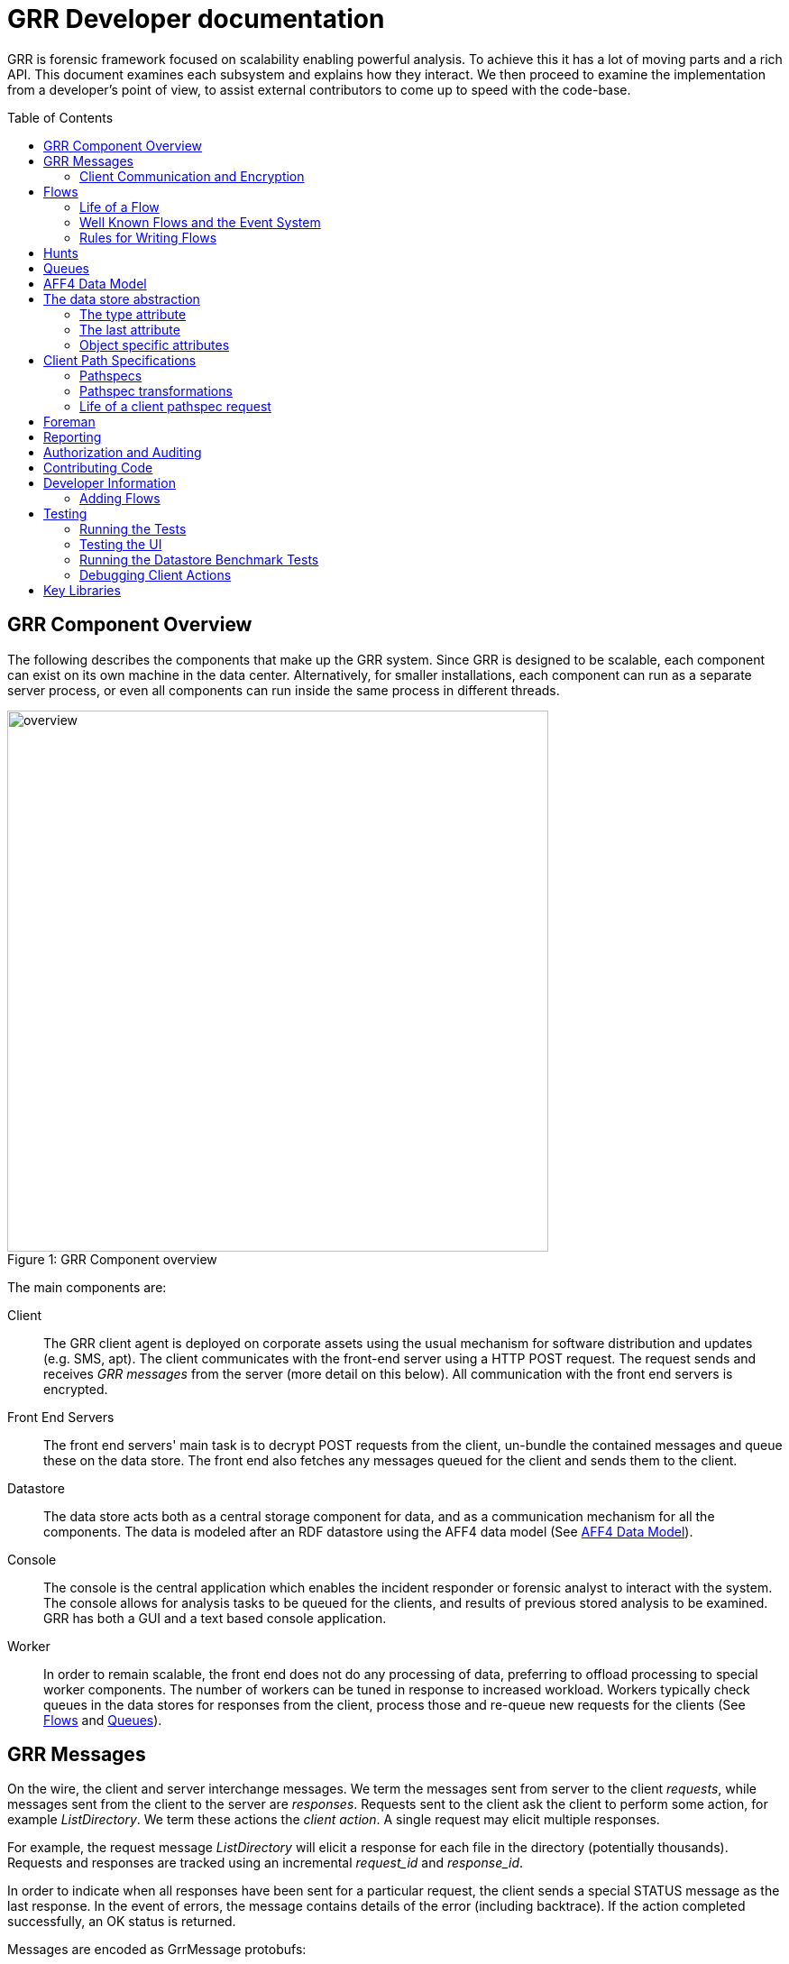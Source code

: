 GRR Developer documentation
===========================
:toc:
:toc-placement: preamble
:icons:

GRR is forensic framework focused on scalability enabling powerful analysis. To
achieve this it has a lot of moving parts and a rich API. This document examines
each subsystem and explains how they interact. We then proceed to examine the
implementation from a developer's point of view, to assist external contributors
to come up to speed with the code-base.


GRR Component Overview
----------------------

The following describes the components that make up the GRR system. Since GRR is
designed to be scalable, each component can exist on its own machine in the data
center. Alternatively, for smaller installations, each component can run as a
separate server process, or even all components can run inside the same process
in different threads.

.GRR Component overview
[caption="Figure 1: "]
image::images/overview.png[width=600,align="center"]


The main components are:

Client::
The GRR client agent is deployed on corporate assets using the usual mechanism
for software distribution and updates (e.g. SMS, apt). The client communicates
with the front-end server using a HTTP POST request. The request sends and
receives 'GRR messages' from the server (more detail on this below). All
communication with the front end servers is encrypted.

Front End Servers::
The front end servers' main task is to decrypt POST requests from the client,
un-bundle the contained messages and queue these on the data store. The front
end also fetches any messages queued for the client and sends them to the
client.

Datastore::
The data store acts both as a central storage component for data, and as a
communication mechanism for all the components. The data is modeled after an RDF
datastore using the AFF4 data model (See <<aff4-data-model,AFF4 Data Model>>).

Console::
The console is the central application which enables the incident responder or
forensic analyst to interact with the system. The console allows for analysis
tasks to be queued for the clients, and results of previous stored analysis to
be examined. GRR has both a GUI and a text based console application.

Worker::
In order to remain scalable, the front end does not do any processing of data,
preferring to offload processing to special worker components. The number of
workers can be tuned in response to increased workload. Workers typically check
queues in the data stores for responses from the client, process those and
re-queue new requests for the clients (See <<flows>> and <<queues>>).


GRR Messages
------------

On the wire, the client and server interchange messages. We term the messages
sent from server to the client 'requests', while messages sent from the client
to the server are 'responses'. Requests sent to the client ask the client to
perform some action, for example 'ListDirectory'. We term these actions the
'client action'. A single request may elicit multiple responses.

For example, the request message 'ListDirectory' will elicit a response for each
file in the directory (potentially thousands). Requests and responses are
tracked using an incremental 'request_id' and 'response_id'.

In order to indicate when all responses have been sent for a particular request,
the client sends a special STATUS message as the last response. In the event of
errors, the message contains details of the error (including backtrace). If the
action completed successfully, an OK status is returned.

Messages are encoded as GrrMessage protobufs:

.Important GRR Message protobuf fields.
|=============================================================================
|session_id     |A unique integer for all packets generated by this flow.
|name           |The name of the Action to be called on the client (See below).
|args           |A serialized protobuf which will be interpreted by the Action.
|request_id     |An incrementing number of this request (see below)
|response_id    |An incrementing number of the response (see below)
|=============================================================================

.Typical Message Request/Response Sequence.
[caption="Figure 2: "]
image::images/messages.png[width=600,align="center"]


Figure 2 illustrates a typical sequence of messages. Request 1 was sent from the
server to the client, and elicited 3 responses, in addition to a status message.

When the server sends the client messages, the messages are tagged in the data
store with a lease time. If the client does not reply for these requests within
the lease time, the requests become available for lease again. This is designed
for the case of the client rebooting or losing connectivity part way through
running the action. In this case, the request is re-transmitted and the action
is run again.


Client Communication and Encryption
~~~~~~~~~~~~~~~~~~~~~~~~~~~~~~~~~~~
TBD


[[flows]]
Flows
-----

Typically when we want to run an analysis on the client, we need to go through a
process where a number of requests are issued, their responses are examined, and
new requests are issued. This round trip to the client may happen many times.

It is inefficient to dedicate server resources to wait for the client to
complete any particular request. The client may lose connectivity or disappear
at any time and leave server resources (such as memory) in use for a prolonged
period.

GRR solves this problem by using a suspendable execution model. We term this
construct a 'Flow'. The flow is a state machine which receives responses to
requests into well defined 'state methods'. The flow object can be pickled
(serialized) between state executions to disk. This allows the server to suspend
the current execution flow with the client indefinitely with no server resources
committed.

.An example flow to fetch a file from the client.
[caption="Figure 4: "]
image::images/flow.png[width=600,align="center"]

Figure 4 illustrates a typical flow:

1. We begin in the 'Start' state, where we issue a request to the client to
calculate the hash of a file. The responses to the request (when they arrive
back from the client) will be fed into the 'CheckHash' state. Once the requests
are sent, the flow can be serialized indefinitely.

2. When the hash response arrives from the client, if we do not have the hash
in the database (i.e. we do not have a copy of this file), the flow will issue a
'ReadBuffer' request for the first buffer of the file.

3. When the response is returned, the buffer is written to disk and the next
buffer is requested.

4. Once the entire length of the file is retrieved, we can verify the buffer
hash and complete the flow.

[NOTE]
=============================================================================
The above flow is rather inefficient since it requires a round trip for each
buffer fetched. In practice, the 'GetFile' flow will queue up a full window of
'ReadBuffer' requests in order to make better use of client bandwidth.

When designing real flows, it is always necessary to minimize round trips.
=============================================================================


Since multiple flows can run simultaneously on the same client, it is necessary
to be able to distinguish between flows. Flows have a 'session_id' which is a
randomly generated ID to designate all requests and responses belonging to this
flow. The client simply copies the session id from requests to any responses it
generates, to ensure they will arrive at the respective flow. For example, a
session id may be `W:1213243AE'.


Life of a Flow
~~~~~~~~~~~~~~

This section will attempt to explain the lifecycle of a typical flow that talks
to a client. It will discuss the various queues involved in scheduling actions.
Understanding this process is critical to understanding how to debug the GRR
system.





Well Known Flows and the Event System
~~~~~~~~~~~~~~~~~~~~~~~~~~~~~~~~~~~~~

The GRR client receives requests with a flow session id, which it copies to the
response. This session id is used to route the response to the correct
flow. This means that typically, the client is unable to just send a message
into any running flow, since it would require guessing the session id for the
flow. This is a good thing since it protects flows from malicious clients.

However, there is a need sometimes for the client to send unsolicited messages
to the server (for example during enrollment). In order for the responses to be
routed they must have a correct session id.

The solution is to have a second class of flows on the server called 'Well Known
Flows'. These flows have a well known session id so messages can be routed to
them without the flow needing to send requests for them first. Since any client
or server can send messages to a well known flow, it is impossible for these to
maintain state (since its the same instance of the flow used to process many
clients' messages. Therefore well known flows are stateless.

A well known flow typically is used simply to launch another flow or to process
an event. For example:

[source,python]
------------------------------------------------------------------------
class Enroler(flow.WellKnownFlow):                                      # <1>
  """Manage enrollment requests."""
  well_known_session_id = "CA:Enrol"                                    # <2>

  def ProcessMessage(self, message):
    """Begins an enrollment flow for this client."""
    cert = jobs_pb2.Certificate()                                       # <3>
    cert.ParseFromString(message.args)

    client_id = message.source

    # Create a new client object for this client.
    client = aff4.FACTORY.Create(client_id, "VFSGRRClient", mode="rw",  # <4>
                                 token=self.token)

    # Only enroll this client if it has no certificate yet.
    if not client.Get(client.Schema.CERT):
      # Start the enrollment flow for this client.
      flow.FACTORY.StartFlow(client_id=client_id, flow_name="CAEnroler",# <5>
                             csr=cert, queue_name="CA",
                             _client=client, token=self.token)
------------------------------------------------------------------------

<1> A new well known flow is created by extending the WellKnownFlow baseclass.

<2> The well known session id of this flow is "CA:Enrol". Messages to this queue
will be routed to this flow.

<3> We expect to receive a Certificate protobuf for this flow - this is
essentially a CSR for the requesting client.

<4> We open the AFF4 object for this client.

<5> If this client has no certificate already, we launch the real CAEnroler flow
to talk with this client. Note that the CAEnroler flow is a regular flow with a
random session_id - that ensure no other clients can interfere with this
enrollment request.

On top of the the well known flow system GRR implements an event dispatching
system. This allows any component to declare an event it is interested in, and
have any other component broadcast the event.

For example, when a new client enrolls we wish to run the Interrogate flow
automatically for it (so we can query it for hostname, usernames etc.):

[source,python]
------------------------------------------------------------------------
class EnrolmentInterrogateEvent(flow.EventListener):                  # <1>
  """An event handler which will schedule interrogation on client enrollment."""
  EVENTS = ["ClientEnrollment"]                                       # <2>
  well_known_session_id = "W:Interrogate"

  @flow.EventHandler(source_restriction=lambda x: x=="CA")
  def ProcessMessage(self, message=None, event=None):
    flow.FACTORY.StartFlow(event.cn, "Interrogate", token=self.token) # <3>
------------------------------------------------------------------------

<1> An event listener is a class which extends flow.EventListener.

<2> It will listen to any of these events. Note we also need to have a unique
well_known_session_id since an Event Listener is just a specialized Well Known
Flow.

<3> When an event called "ClientEnrollment" is broadcast, this EventListener
will receive the message and automatically run the Interrogate flow against this
client.

The event can now be broadcast from any other flow:

[source,python]
------------------------------------------------------------------------
class CAEnroler(flow.GRRFlow):
  """Enrol new clients."""
  .....

  @flow.StateHandler(next_state="End")
  def Start(self):
    .....
    # Publish the client enrollment message.
    self.Publish("ClientEnrollment", certificate_attribute.AsProto())
------------------------------------------------------------------------


Rules for Writing Flows
~~~~~~~~~~~~~~~~~~~~~~~

This section contains several guidelines on writing a flow. A flow acts as a
state machine, and a has a number of rules that should be followed to ensure it
behaves in the GRR framework. By following the guidelines you should avoid
common pitfalls.

. Arguments
 * Arguments to flows are defined as semantic protobufs in flows.proto.
 * Setting type will enforce type checking using the corresponding RDFValue.
 E.g. type RegularExpression will ensure the argument value can be compiled as
 a regex.
 * Setting the label ADVANCED will hide the argument from the user in an
 expandable box in Admin UI. Setting the label HIDDEN will hide it entirely from
 the Admin UI.
 * The flow class attribute `args_type` specifies which proto to use for the
 arguments to the flow.

. Flow Help and Visibility
 * Setting the flow class attribute `category` will define where in flow
 hierarchy in the Admin UI the flow will appear. Setting it to None will stop it
 from being visible in the UI.
 * Setting the flow class attribute `behaviours` will affect who sees the flow.
 By default flows are only visible if they user has selected to see Advanced
 flows. Set `behaviours = flow.GRRFlow.behaviours + "BASIC"` to make it visible
 in basic view.
 * Documentation for the flow will be generated from the flow docstring, and by
 analyzing the flow arguments.

. Initialization
 * Don't define an __init__ function, just the Start() function.
 * The Start() function is where you start your work, no heavy lifting should
 happen here. Start() should finish in less than a second as it will be run from
 the UI when you schedule a flow (not from the worker).
 * You should just register any variables and potentially do some fast checks to
 return immediately if something is wrong with the supplied arguments.
 * If you need to do heavy work without calling other flows, e.g. a server only
 flow, you can do a CallState() to delay your work to happen on a worker.
 Note this doesn't provide parallelism, multiple calls to CallState will be run
 in order by a worker.

. State Handling
 * Each state in a flow (indicated by @StateHandler decorator) may (but isn't
 guaranteed to) happen on a completely different machine.
 * Every state requires a decorator to define it as a state.
 * You get to another state by calling CallClient (a client action), CallFlow
 (another flow) or CallState (the same flow) and specifying NextState
 * For every CallXXXXXX call, the function specified in NextState will be called
 exactly once.
 * Instance variables (self.xxx) will not be available across invocations. To
 store variables across states you need to register them via
 self.state.Register, and access them via self.state. Anything that can be
 pickled is supported.
 * If you are writing to the database, you may want to .Flush() or .Close() at
 then end of each state to reduce the size of any stored state. You normally do
 this by overriding self.Load() and self.Save() functions to do this for you,
 as they are invoked whenever a flow is serialized/deserialized from the
 database.

. Errors
 * If your flow fails, you should raise FlowError(error message), but you can
 feel free to raise something else like an IOError if you feel it makes more
 sense.
 * Non-fatal errors should be logged with self.Log()

. Notifications
 * If you don't call self.Notify() and don't override the End() method, the user
 will just get a generic "Flow completed" notification.
 * You normally want to override the End() method and do your notification in
 there if you want to say something custom.
 * If the flow is a child flow, i.e. created from another flow by CallFlow(),
 the notifications will be suppressed. Only the parent flow will notify.

. Chaining Flows
 * You nearly always want to write your flow in a way that can be chained or
 used in a hunt. Others may want to use your flow as part of theirs and don't
 want to reinvent the wheel.
 * You make this work by by calling SendReply() with a RDFValue. You can call it
 multiple times but you should call it with the same protobuf type each time.
 * The most common things to send with SendReply are a RDFURN or a StatEntry.

. Handling Responses
 * Each flow state gets called with a responses object as the argument, the
 object is a little magical as it has attributes and is also an iterable.
 * If responses.success is True, then no error was raised.
 * Iterating over the response object will give you protobuf object each time.
 For a ClientAction the type is specified by out_rdfvalue, otherwise you can
 specify using first param of the @StateHandler to force a type.
 * The number of responses you get directly correlates to the number of times
 the ClientAction or Flow called SendReply().

. Testing
 * Add any tests created to grr/lib/flows/tests.py
 * Flows commonly use client actions. The test framework offers a client-mock to
 automate flow testing defined grr/lib/test_lib.py
 * To test some flows you'll need client-side data, for this you can use a
 client fixture, a fixture contains the client-side implementation of the
 testing code for the client actions.
 * The default fixture for file system related testing is
 ClientVFSHandlerFixture. See grr/test_data/client_fixture.py. It contains the
 AFF4 data of a client defined in Python.

. Deployment
 * If the flow is to be sent to the main codebase, put it in
 grr/lib/flows/general and add it to grr/lib/flows/general/__init__.py
 * Otherwise you can add them to grr/lib/local/ and the __init__.py there to
 keep your local code separate from the main codebase.


[[hunts]]
Hunts
-----

In order to be able to search for malicious code and abnormal behavior
amongst the entire fleet of clients, GRR has implemented the concept
of hunts. Hunts are essentially flows that run on multiple clients at
the same time.

Hunts can be run from the UI as per the user manual. The following describes
manually starting a hunt from the console.

Import the hunts file and create the args for your new hunt (This example uses the 
GenericHunt with a FileFinder flow, replace with a hunt of your choice):

[source,python]
------------------------------------------------------------------------
from grr.lib.hunts import implementation

reg_path = r"HKEY_LOCAL_MACHINE\SOFTWARE\Microsoft\Windows NT\CurrentVersion\Windows\AppInit_DLLs"
hunt_flow = rdfvalue.FlowRunnerArgs(flow_name="FileFinder")
hunt_flow_args = rdfvalue.FileFinderArgs(paths=[reg_path],
    pathtype=rdfvalue.PathSpec.PathType.REGISTRY)
token = access_control.ACLToken()

------------------------------------------------------------------------

This specifies the flow we will call, and the arguments we will call it with. 

Next you have to create rules to indicate which clients the hunt will
be run on. Rules either compare fields stored in the client description to integer
values or match regular expressions against them:

[source,python]
------------------------------------------------------------------------
int_rule = rdfvalue.ForemanAttributeInteger(
   attribute_name="Release", operator="EQUAL", value=7)
regex_rule = implementation.GRRHunt.MATCH_WINDOWS
------------------------------------------------------------------------

The two rules above will match clients that run Windows and have an
OS_RELEASE of 7.

Next we create the actual Hunt.

[source,python]
------------------------------------------------------------------------
hunt = hunts.GRRHunt.StartHunt(hunt_name="GenericHunt",
  flow_runner_args=hunt_flow, flow_args=hunt_flow_args,
  regex_rules=[regex_rule], integer_rules=[int_rule],
  token=token, client_limit=100)

------------------------------------------------------------------------

Some possible parameters:

- client_limit to limit the number of clients this hunt will be
  scheduled on for experiments.
- expiry_time gives the time this hunt will be active (in seconds).


If you are unsure about your rules, you can call

[source,python]
------------------------------------------------------------------------
hunt.TestRules()
------------------------------------------------------------------------

This will show you how many clients in the db match your rules and
give you some matching sample clients. Note that this will open all
the clients and will therefore take a while if you have a lot of
clients in the database.

Once you are happy with your rules, we Run the hunt by uploading our rules
to the Foreman so they start being processed. 

[source,python]
------------------------------------------------------------------------
hunt.Run()
------------------------------------------------------------------------

At this point, matching clients will pick up and run the hunt and you
can see the progress in the UI.

If you want to stop a running hunt and remove the foreman rules again, use:

[source,python]
------------------------------------------------------------------------
hunt.Stop()
------------------------------------------------------------------------

To add clients to a hunt manually (without the Foreman) use:

[source,python]
------------------------------------------------------------------------
hunt.StartClients(hunt.urn, ['C.1234567891122334'], token=hunt.token)
------------------------------------------------------------------------


[[queues]]
Queues
-------

GRR Supports multiple processing queues on the server. This allows specialized
workers to be used for specific tasks, independently routing all messages to
these workers.

.Processing queues in the GRR architecture.
[caption="Figure 3: "]
image::images/queues.png[width=400,align="center"]

For example, figure 3 illustrates three distinct types of workers. The general
purpose workers retrieve messages from the general queue named "W". A
specialized worker responsible for CA enrollments communicates to the client on
the queue "CA", while an interactive worker has its own queue for the client.

It is also possible to run special purpose workers for example for debugging or
special flow processing (i.e. workers with custom flows which are not found in
the standard workers). These workers can be started with the command line
parameter '--worker_queue_name' to specify a custom name. The special worker
will then attach to the regular messaging system and be able to issue flows to
the client without interference from other workers.

Additionally each client has a queue for messages intended to it (i.e. 'client
requests'). This queue can be examined using the 'Debug Client Requests' option
in the GUI:

.Inspecting outstanding client requests.
image::images/client_requests.jpg[]

The figure shows three client requests outstanding for this client. The client
is currently offline and so has requests queued for it when it returns. We can
see two regular requests directed to the queue "W" - a ListProcesses request and
a NetStat request. There is also a special request directed at the queue DEBUG
for ExecuteBinaryRequest.


[[aff4-data-model]]
AFF4 Data Model
---------------

AFF4 was first published in 2008 as an extensible, modern forensic storage
format. The AFF4 data model allows the representation of arbitrary objects and
the association of these with semantic meaning. The AFF4 data model is at the
heart of GRR and is essential for understanding how GRR store, analyzes and
represents forensic artifacts.

AFF4 is an object oriented model. This means that all entities are just
different types of 'AFF4 objects'. An AFF4 object is simply an entity,
addressable by a globally unique name, which has attributes attached to it as
well as behaviors.

Each AFF4 object has a unique urn by which it can be addressed. AFF4 objects
also have optional attributes which are defined in the object's Schema. For
example consider the following definition of an AFF4 object representing a GRR
Client:

[source,python]
------------------------------------------------------------------------
class VFSGRRClient(aff4.AFF4Object):                                   # <1>
  """A Remote client."""

  class SchemaCls(aff4.AFF4Object.SchemaCls):                          # <2>
    """The schema for the client."""
    CERT = aff4.Attribute("metadata:cert", RDFX509Cert,                # <3>
                          "The PEM encoded cert of the client.")

    # Information about the host.
    HOSTNAME = aff4.Attribute("metadata:hostname", aff4.RDFString,     # <4>
                              "Hostname of the host.", "Host",
                              index=client_index)
------------------------------------------------------------------------

<1> An AFF4 object is simply a class which extends the AFF4Object base class.

<2> Each AFF4 object contains a Schema - in this case the Schema extends the
base AFF4Object schema - this means this object can contains the attributes on
the base class in addition to these attributes. Attributes do not need to be
set.

<3> Attributes have both a name ("metadata:cert") as well as a type
("RDFX509Cert"). In this example, the VFSGRRClient object will contain a CERT
attribute which will be an instance of the type RDFX509Cert.

<4> An attribute can also be marked as ready for indexing. This means that
whenever this attribute is updated, the corresponding index is also updated.

.View of an AFF4 VFSGRRClient with some of its attributes.
image::images/aff4_attributes.jpg[]

The figure above illustrates an AFF4 Object of type VFSGRRClient. It has a URN
of "aff4:/C.880661da867cfebd". The figure also lists all the attributes attached
to this object. Notice how some attributes are listed under the heading
'AFF4Object' (since they are defined at that level) and some are listed under
'VFSGRRClient' since they are defined under the VFSGRRClient schema.

The figure also gives an 'Age' for each attribute. This is the time when the
attribute was created. Since GRR deals with fluid, constantly changing systems,
each fact about the system must be tagged with the point in time where that fact
was known. For example, at a future time, the hostname may change. In that case
we will have several versions for the HOSTNAME attribute, each correct for that
point in time. We consider the entire object to have a new version when a
versioned attribute changes.

.Example of multiple versions present at the same time.
image::images/pslist.jpg[]

The Figure above shows a process listing performed on this client. The view we
currently see shows the the process listing at one point in time, but we can
also see a UI offering to show us previous versions of the same object.


AFF4 objects take care of their own serialization and unserialization and the
data store technology is abstracted. Usually AFF4 objects are managed using the
aff4 FACTORY:

------------------------------------------------------------------
In [8]: pslist = aff4.FACTORY.Open("aff4:/C.d74adcb3bef6a388/devices\    <1>
   /memory/pslist", mode="r", age=aff4.ALL_TIMES)

In [9]: pslist                                                           <2>
Out[9]: <AFF4MemoryStream@7F2664442250 = aff4:/C.d74adcb3bef6a388/devices/memory/pslist>

In [10]: print pslist.read(500)                                          <3>
 Offset(V) Offset(P)  Name                 PID    PPID   Thds   Hnds   Time
---------- ---------- -------------------- ------ ------ ------ ------ -------------------
0xfffffa8001530b30 0x6f787b30 System                    4      0     97    520 2012-05-14 18:21:33
0xfffffa80027119d0 0x6e5119d0 smss.exe                256      4      3     33 2012-05-14 18:21:34
0xfffffa8002ce3060 0x6dee3060 csrss.exe               332    324      9    611 2012-05-14 18:22:25
0xfffffa8002c3

In [11]: s = pslist.Get(pslist.Schema.SIZE)                             <4>

In [12]: print type(s)                                                  <5>
<class 'grr.lib.aff4.RDFInteger'>

In [13]: print s                                                        <6>
4938

In [14]: print s.age                                                    <7>
2012-05-21 14:48:20

In [15]: for s in pslist.GetValuesForAttribute(pslist.Schema.SIZE):     <8>
   ....:     print s, s.age
4938 2012-05-21 14:48:20
4832 2012-05-21 14:20:30
4938 2012-05-21 13:53:05
------------------------------------------------------------------

<1> We have asked the aff4 factory to open the AFF4 object located at the unique
location of 'aff4:/C.d74adcb3bef6a388/devices/memory/pslist' for reading. The
factory will now go to the data store, and retrieve all the attributes which
comprise this object. We also indicate that we wish to examine all versions of
all attributes on this object.

<2> We receive back an AFF4 object of type 'AFF4MemoryStream'. This is a stream
(i.e. it contains data) which stores all its content in memory.

<3> Since it is a stream, it also implements the stream interface (i.e. supports
reading and seeking). Reading this stream gives back the results from running
Volatility's pslist against the memory of the client.

<4> The SIZE attribute is attached to the stream and indicates how much data is
contained in the stream. Using the Get() interface we retrieve the most recent
one.

<5> The attribute is strongly typed, and it is an instance of an RDFInteger.

<6> The RDFInteger is able to stringify itself sensibly.

<7> All attributes carry the timestamp when they were created. The last time the
SIZE attribute was updated was when the object was written to last.

<8> We can now retrieve all versions of this attribute - The pslist flow was run
on this client 3 times at different dates. Each time the data is different.


[[data-store-abstraction]]
The data store abstraction
--------------------------

To illustrate how AFF4 objects are stored in the data store, I'll show
how an example object looks like in its serialized form. Here is a
little code snippet, similar to the client we define in

https://github.com/google/grr/blob/master/lib/aff4_objects/aff4_grr.py

[source,python]
------------------------------------------------------------------------
class VFSGRRClient(standard.VFSDirectory):
  """A Remote client."""

  class SchemaCls(standard.VFSDirectory.SchemaCls):
    """The schema for the client."""
    HOSTNAME = aff4.Attribute("metadata:hostname", rdfvalue.RDFString,
                              "Hostname of the host.", "Host",
                              index=client_index)
    INSTALL_DATE = aff4.Attribute("metadata:install_date", rdfvalue.RDFDatetime,
                                  "Install Date.", "Install")
    CLIENT_INFO = aff4.Attribute(
        "metadata:ClientInfo", rdfvalue.ClientInformation,
        "GRR client information", "GRR client", default="")
    PING = aff4.Attribute("metadata:ping", rdfvalue.RDFDatetime,
                          "The last time the server heard from this client.",
                          "LastCheckin", versioned=False, default=0)
------------------------------------------------------------------------

This defines a client AFF4 object and some attributes that client
object can have. Once we have defined this, we can instantiate the
object:

[source,python]
------------------------------------------------------------------------
In : client = aff4.FACTORY.Create("aff4:/C.0000000000000000", "VFSGRRClient")

In : client
Out: <VFSGRRClient@7FE3A014339 = aff4:/C.0000000000000000>
------------------------------------------------------------------------

We now can set all attributes as shown in the last section:

[source,python]
------------------------------------------------------------------------
client.Set(client.Schema.HOSTNAME("somehostname"))

client.Set(client.Schema.PING(100))

client.Set(client.Schema.INSTALL_DATE(rdfvalue.RDFDatetime().Now()))

client_info = rdfvalue.ClientInformation(client_name="fake client",
                                         client_version=1234)
client.Set(client.Schema.CLIENT_INFO, client_info)
------------------------------------------------------------------------

Once we close the object, all the information we added gets stored in
the data store:

[source,python]
------------------------------------------------------------------------
client.Close()
------------------------------------------------------------------------

Once this is done, we can now check the raw data written to the data
store. We use the data_store.DB object for raw data access:

[source,python]
------------------------------------------------------------------------
In : data_store.DB.ResolveRow(client.urn)
Out:
[(u'aff4:type', u'VFSGRRClient', 1417770114551989),
 (u'metadata:ClientInfo', '\x10\xd2\t\n\x0bfake client', 1417770114551893),
 (u'metadata:hostname', u'somehostname', 1417770114551706),
 (u'metadata:install_date', 1417770114551848, 1417770114551853),
 (u'metadata:last', 1417770114552026, 1417770114552140),
 (u'metadata:ping', 100, 0)]
------------------------------------------------------------------------


As you can see, the row in the data store containing the client object
we created has now a number of tuples (column name, data,
timestamp). Here is what they mean:

The type attribute
~~~~~~~~~~~~~~~~~~

[source,python]
------------------------------------------------------------------------
(u'aff4:type', u'VFSGRRClient', 1417770114551989)
------------------------------------------------------------------------

Every AFF4 object has a type attribute that indicates what kind of
object is stored in that row. This allows us to just open the urn and
we will get back the same object we stored in the row:

[source,python]
------------------------------------------------------------------------
In : aff4.FACTORY.Open(client.urn)
Out: <VFSGRRClient@7F659C0571D = aff4:/C.0000000000000000>
------------------------------------------------------------------------

There is also a timestamp showing when this object was created:

[source,python]
------------------------------------------------------------------------
In : time.ctime(1417770114551989/1e6)
Out: 'Fri Dec  5 10:01:54 2014'
------------------------------------------------------------------------

The last attribute
~~~~~~~~~~~~~~~~~~

[source,python]
------------------------------------------------------------------------
(u'metadata:last', 1417770114552026, 1417770114552140)
------------------------------------------------------------------------

The last attribute is also stored on every client, it indicates the
last modification time of any entry in that row.


Object specific attributes
~~~~~~~~~~~~~~~~~~~~~~~~~~

All other attributes of the object are stored in the columns indicated
by the Schema class. For example, the HOSTNAME attribute is set to use
the column name "metadata:hostname" so this is where it's stored:

[source,python]
------------------------------------------------------------------------
(u'metadata:hostname', u'somehostname', 1417770114551706)
------------------------------------------------------------------------

The actual data stored in the data store is obtained by serializing
the attribute - all attributes are rdfvalue objects that support the
SerializeToDataStore() method. For example for the client_info object
from above:

[source,python]
------------------------------------------------------------------------
In : print client_info
message ClientInformation {
 client_name : u'fake client'
 client_version : 1234
}

In : client_info.SerializeToDataStore()
Out: '\x10\xd2\t\n\x0bfake client'
------------------------------------------------------------------------

and this serialized data is stored in the data store:

[source,python]
------------------------------------------------------------------------
(u'metadata:ClientInfo', '\x10\xd2\t\n\x0bfake client', 1417770114551893)
------------------------------------------------------------------------

In case you where wondering, deserialization is done by just passing
serialized data to the rdfvalue constructor:

[source,python]
------------------------------------------------------------------------
In: print rdfvalue.ClientInformation('\x10\xd2\t\n\x0bfake client')
message ClientInformation {
 client_name : u'fake client'
 client_version : 1234
}
------------------------------------------------------------------------

One last thing to notice about the data here is that the PING
attribute has a zero timestamp:

[source,python]
------------------------------------------------------------------------
(u'metadata:ping', 100, 0)
------------------------------------------------------------------------

The reason here is that we do not want to store different versions of
this attribute since the attribute changes too frequently and storing
old versions would therefore take up a lot of space. We indicate this
by setting versioned=False in the attribute definition:

[source,python]
------------------------------------------------------------------------
    PING = aff4.Attribute("metadata:ping", rdfvalue.RDFDatetime,
                          "The last time the server heard from this client.",
                          "LastCheckin", versioned=False, default=0)
------------------------------------------------------------------------

So if we write a new version of the same client and update some
attributes, the data store contents look like this:

[source,python]
------------------------------------------------------------------------
client = aff4.FACTORY.Create("aff4:/C.0000000000000000", "VFSGRRClient")
client.Set(client.Schema.HOSTNAME("someotherhostname"))
client.Set(client.Schema.PING(200))
client.Close()

In: data_store.DB.ResolveRow(client.urn)
[(u'aff4:type', u'VFSGRRClient', 1417771071369599),
 (u'aff4:type', u'VFSGRRClient', 1417770114551989),
 (u'metadata:ClientInfo', '\x10\xd2\t\n\x0bfake client', 1417770114551893),
 (u'metadata:hostname', u'someotherhostname', 1417771070885592),
 (u'metadata:hostname', u'somehostname', 1417770114551706),
 (u'metadata:install_date', 1417770114551848, 1417770114551853),
 (u'metadata:last', 1417771071369713, 1417771071369924),
 (u'metadata:ping', 200, 0)]
------------------------------------------------------------------------

Note that we now have two versions for the hostname with different
timestamps but there is still only one for the PING attribute.


Client Path Specifications
--------------------------

One of the nice things about the GRR client is the ability to nest file
readers. For example, we can read files inside an image using the sleuthkit and
also directly through the API. We can read registry keys using REGFI from raw
registry files as well as using the API. The way this is implemented is using a
pathspec.

Pathspecs
~~~~~~~~~

The GRR client has a number of drivers to virtualize access to different
objects, creating a Virtual File System (VFS) abstraction. These are called 'VFS
Handlers' and they provide typical file-like operations (e.g. read, seek, tell
and stat). It is possible to recursively apply different drivers in the correct
order to arrive at a certain file like object. In order to specify how drivers
should be applied we use 'Path Specifications' or pathspecs.

Each VFS handler is constructed from a previous handler and a pathspec. The
pathspec is just a collection of arguments which make sense to the specific VFS
handler. The type of the handler is carried by the pathtype parameter:

pathtype: OS::
    Implemented by the grr.client.vfs_handlers.file module is a VFS Handler for
    accessing files through the normal operating system APIs.

pathtype: TSK::
    Implemented by the grr.client.vfs_handlers.sleuthkit module is a VFS Handler
    for accessing files through the sleuthkit. This Handle depends on being
    passed a raw file like object, which is interpreted as the raw device.

pathtype: MEMORY::
    Implemented by the grr.client.vfs_handlers.memory module is a VFS Handler
    implementing access to the system's raw memory. This is used by the
    volatility plugins for memory analysis.

A pathspec is a list of components. Each component specifies a way to derive a
new python file-like object from the previous file-like object. For example,
image we have the following pathspec:

        path:   /dev/sda1
        pathtype: OS
        nested_path: {
           path: /windows/notepad.exe
           pathtype: TSK
        }

This opens the raw device /dev/sda1 using the OS driver. The TSK driver is then
given the previous file like object and the nested pathspec instructing it to
open the /windows/notepad.exe file after parsing the filesystem in the previous
step.

This can get more involved, for example:

   path:   /dev/sda1
   pathtype: OS
   nested_path: {
      path: /windows/system32/config/system
      pathtype: TSK
      nested_path: {
         path: SOFTWARE/MICROSOFT/WINDOWS/
         pathtype: REGISTRY
     }
   }

Which means to use TSK to open the raw registry file and then REGFI to read the
key from it (note that is needed because you generally cant read the registry
file while the system is running).

Pathspec transformations
~~~~~~~~~~~~~~~~~~~~~~~~

The pathspec tells the client exactly how to open the required file, by nesting
drivers on the client. Generally, however, the server has no prior knowledge of
files on the client, therefore the client needs to transform the server request
to the pathspec that makes sense for the client. The following are the
transformations which are applied to the pathspec by the client.

File Case Correction and path separator correction
^^^^^^^^^^^^^^^^^^^^^^^^^^^^^^^^^^^^^^^^^^^^^^^^^^

Some filesystems are not case sensitive (e.g. NTFS). However they do preserve
file cases. This means that the same pathspecs with different case filename will
access the same file on disk. This file however, does have a well defined and
unchanging casing. The client can correct file casing, e.g.:

  path: c:\documents and settings\
  pathtype: OS

Is corrected to the normalized form:

  path: /c/Documents and Settings/
  pathtype: OS

Filesystem mount point conversions
^^^^^^^^^^^^^^^^^^^^^^^^^^^^^^^^^^

Sometimes the server requires to read a particular file from the raw disk using
TSK. However, the server generally does not know where the file physically
exists without finding out the mounted devices and their mount points. This
mapping can only be done on the client at request runtime. When the top level
pathtype is TSK, the client knows that the server intends to read the file
through the raw interface, and therefore converts the pathspec to the correct
form using the mount points information. For example:

  path: /home/user/hello.txt
  pathtype: TSK

Is converted to:

   path: /dev/sda2
   pathtype: OS
   nested_path: {
         path: /user/hello.txt
         pathtype: TSK
   }

UUIDs versus "classical" device nodes
^^^^^^^^^^^^^^^^^^^^^^^^^^^^^^^^^^^^^

External disks can easily get re-ordered at start time, so that path specifiers
containing /dev/sd? etc. may not be valid anymore after the last reboot. For
that reason the client will typically replace /dev/sda2 or similar strings with
/dev/disk/by-uuid/[UUID] on Linux or other constructions (e.g. pathtype: uuid)
for all clients.

Life of a client pathspec request
~~~~~~~~~~~~~~~~~~~~~~~~~~~~~~~~~

How are the pathspecs sent to the client and how are they related to the aff4
system. The figure below illustrates a typical request - in this case to list a
directory:

1. A ListDirectory Flow is called with a pathspec of:

   path: c:\docume~1\bob\
   pathtype: OS

2. The flow sends a request for the client action ListDirectory with the
provided pathspec.

3. Client calls VFSOpen(pathspec) which opens the file, and corrects the
pathspec to:

  path: c:\Documents and Settings\Bob\
  pathtype: OS

4. Client returns StatResponse for this directory with the corrected pathspec.

5. The client AFF4 object maps the pathspec to an AFF4 hierarchy in the AFF4
space. The server flow converts from client pathspec to the aff4 URN for this
object using the PathspecToURN() API. In this case a mapping is created for
files read through the OS apis under */fs/os/*. Note that the AFF4 URN created
contains the case corrected - expanded pathspec:

   urn = GRRClient.PathspecToURN(pathspec)
   urn = aff4:/C.12345/fs/os/c/Documents and Settings/Bob

6. The server now creates this object, and stores the corrected pathspec as a
STAT AFF4 attribute.

Client pathspec conversions can be expensive so the next time the server uses
this AFF4 object for a client request, the server can simply return the client
the corrected pathspec. The corrected pathspec has the LITERAL option enabled
which prevents the client from applying any corrections.


Foreman
-------

The Foreman is a client scheduling service. At a regular intervals (defaults to
every 50 minutes) the client will report in asking if there are Foreman actions
for it. At the time of this check in, the Foreman will be queried to decide if
there are any jobs that match the host, if there are, appropriate flows will be
created for the client. This mechanism is generally used by Hunts to schedule
flows on a large number of clients.

The foreman maintains a list of rules, if the rule matches a client when it
checks in, the specified flow will execute on the client. The rules work against
AFF4 attributes allowing for things like "All XP Machines" or "All OSX machines
installed after 01.01.2011".

The foreman check-in request is a special request made by the client that
communicates with a Well Known Flow (W:Foreman). When the server sees this
request it does the following:

. Determines how long since this client did a Foreman check-in.
. Determines the set of rules that are non-expired and haven't previously been
checked by the client.
. Matches those rules against the client's attributes to determine if there is a
 match.
. If there is a match, run the associated flow.

The reason for the separate Foreman check-in request is that the rule matching
can be expensive when you have a lot of clients, so having these less frequent
saves a lot of processing.


Reporting
---------

The current (September 2012) reporting capabilities of GRR are very limited. We
have a small set of reports defined in lib/aff4_objects/reports.py that can be
used and serve as examples for extension. There is no UI for these components
currently, but they can be run from the Console.

------------------------------------------------------------------
r = reports.ClientListReport(access_control.ACLToken())            <1>
r.Run()                                                            <2>
r.MailReport("joe@mailinator.com")                                 <3>
open("client_list.csv", "w").write(r.AsCsv())                      <4>
------------------------------------------------------------------

<1> Create a report that lists all clients and gives basic information about
them. We pass an empty authorization token.
<2> Run the report. This opens all client objects, so may take some time if you
have a lot of clients.
<3> Mail the output of the report to joe@mailinator.com.
<4> Dump the CSV output of the report to client_list.csv.

Using these report classes as a basis, it should be relatively easy to extend
the reports to do whatever you need.


Authorization and Auditing
--------------------------

GRR contains support for a full authorization and audit API (even for console
users) and is implemented in an abstraction called a Security Manager.
This Security Manager shipped with GRR (September 2012) does not make use of
these APIs and is open by default. However, a deployment may build their own
Security Manager which implements the authorization semantics they require.

This infrastructure is noticeable throughout much of the code, as access to any
data within the system requires the presence of a "token". The token contains
the user information and additionally information about the authorization of the
action. This passing of the token may seem superfluous with the current
implementation, but enables developers to create extensive audit capabilities
and interesting modes of authorization.

By default, GRR should use data_store.default_token if one is not provided. To
ease use this variable is automatically populated by the console if --client is
used.

Token generation is done using the access_control.ACLToken.

[source, python]
------------------------------------------------------------------
token = access_control.ACLToken()
fd = aff4.FACTORY.Open("aff4:/C.12345/", token=token)
------------------------------------------------------------------

Contributing Code
-----------------

GRR is a somewhat complex piece of code. While this complexity is necessary to provide the scale and performance characteristics we need, it makes it more difficult to get involved and understand the code base. So just be aware that making significant changes in the core will be difficult if you don't have a software engineering background, or solid experience with python that includes use of things like pdb and profiling.

That said, we want your contribution! You don't need to be a veteran pythonista to contribute artifacts or parsers. But whatever your experience, we strongly recommend starting somewhere simple before embarking on core changes and reading our documentation. In particular we recommend these as good starting points:

 - Build a standalone console script to perform the actions you want. A standalone console script won't benefit from being able to be run as a Collector or a Hunt, but it will get you familiar with the API, and an experienced developer can convert it into a fully fledged flow afterwards.
 - Add to Artifacts or an existing flow. Many flows could do with work to detect more things or support additional platforms.
 - Add a new parser to parse a new filetype, e.g. if you have a different Anti-virus or HIDS log you want to parse.

The link:http://www.chromium.org/developers/contributing-code[Chromium] and
link:http://plaso.kiddaland.net/developer/style-guide[Plaso] projects have some
good general advice about code contributions that is worth reading.  In
particular, make sure you're communicating via the dev list before you get too
far into a feature or bug, it's possible we're writing something similar or
have already fixed the bug.

Code needs to conform to the
link:http://google-styleguide.googlecode.com/svn/trunk/pyguide.html[Google
Python Style Guide]. Note that despite what the guide says, we use two-space
indentation, and MixedCase instead of lower_underscore for function names since
this is the internal standard.

We use the github
link:https://help.github.com/articles/using-pull-requests[fork and pull review
process] to review all contributions.

First, fork the link:https://github.com/google/grr[GRR repository] by following
link:https://help.github.com/articles/fork-a-repo[the github instructions].

Now that you have a github.com/your-username/grr repository:
  
  # Make a new branch for the bug/feature
  $ git checkout -b my_shiny_feature
  
  # Make your changes, add any new files
  $ git add newmodule.py newmodule_test.py
  
When you're ready for review,
link:https://help.github.com/articles/syncing-a-fork[sync your branch with
upstream]:

  $ git fetch upstream
  $ git merge upstream/master

  # Fix any conflicts and commit your changes
  $ git commit -a
  $ git push origin HEAD

Use the GitHub Web UI to
link:https://help.github.com/articles/using-pull-requests[create and send the
pull request].  We'll review the change.

  # Make review changes
  $ git commit -a
  $ git push origin HEAD

Once we're done with review we'll commit the pull request.

Developer Information
---------------------

The following examples detail how developers can extend the GRR framework for
implementing new features.

=== Adding Flows ===

The most common task is to add a new flow. The following is an example of a
non-trivial flow from the GRR source code:

.A sample flow for analyzing client memory using Volatility (abridged and annotated).
[source,python]
------------------------------------------------------------------
class AnalyzeClientMemory(flow.GRRFlow):                   # <1>
  category = "/Memory/"                                    # <2>

  def __init__(self, plugins="pslist,dlllist,modules", driver_installer=None,
               profile=None, **kwargs):
    super(AnalyseClientMemory, self).__init__(**kwargs)
    self.plugins = plugins
    self.driver_installer = driver_installer
    self.profile = profile

  @flow.StateHandler(next_state=["RunVolatilityPlugins"])  # <3>
  def Start(self):
    self.CallFlow("LoadMemoryDriver", next_state="RunVolatilityPlugins",
                  driver_installer=self.driver_installer)

  @flow.StateHandler(next_state="ProcessVolatilityPlugins")
  def RunVolatilityPlugins(self, responses):
    if responses.success:
      memory_information = responses.First()

      self.CallFlow("VolatilityPlugins", plugins=self.plugins,
                    device=memory_information.device, profile=self.profile,
                    next_state="End")                      # <4>
    else:
      raise flow.FlowError("Failed to Load driver: %s" % responses.status)

  @flow.StateHandler()
  def End(self):
    self.Notify("ViewObject", self.device_urn,
                "Completed execution of volatility plugins.")
------------------------------------------------------------------

<1> A flow is simply a class which extends flow.GRRFlow.
<2> By specifying a category, the GUI can use this flow automatically.
<3> A state method is decorated with the 'StateHandler' decorator. This also
specifies all the possible other states that can be transitioned from this
state.
<4> The 'CallFlow' method delegates execution to another flow. The responses
from this flows will be fed back into the End state.

==== Adding a new flow source file ====
To add a new flow source file:
1. Create the source file in lib/flows/general/, e.g. my_flow.py
2. Add an import statement to lib/flows/general/__init__.py, e.g
[source,python]
------------------------------------------------------------------
from grr.lib.flows.general import my_flow
------------------------------------------------------------------

==== Writing a new flow ====
1. Create the flow class:

[source,python]
------------------------------------------------------------------
class MyFlow(flow.GRRFlow):
  """List the Volume Shadow Copies on the client."""
------------------------------------------------------------------

2. Define the category the flow is part of:

[source,python]
------------------------------------------------------------------
  category = "/Filesystem/"
------------------------------------------------------------------

3. Define the flow type information. The web-based UI will generate
the necessary flow parameters input files based on the flow type
information.

[source,python]
------------------------------------------------------------------
flow_typeinfo = type_info.TypeDescriptorSet(
  ...
)
------------------------------------------------------------------

4. Define the Start state handler.

[source,python]
------------------------------------------------------------------
  @flow.StateHandler()
  def Start(self, unused_response):
------------------------------------------------------------------

In the example above the flow only consists of the Start state handler
and therefore only state handler is defined. As you can see in the
AnalyzeClientMemory example provided earlier is it possible to chain
state handlers with next_state="MyNextState". The name of the first
state handler is Start. Multiple states can be defined as a list e.g.
["MyNextState1", "MyNextState2", ...]. Results from one state to
another are passed via the response argument.

[source,python]
------------------------------------------------------------------
  @flow.StateHandler()
  def MyNextState(self, response):
------------------------------------------------------------------

The last state handler called that is always called is the End state
handler, by default it return a generic "Flow completed" response.
The End state handler can be overwritten to return more detailed status
information. The End state handler does not need to be explicitly defined
as a next state.


== Testing ==

We aim to keep GRR well unit tested to ensure we can move quickly with new
changes without unknowingly breaking things. Different pieces of the system
are tested to different levels of rigour, but generally new functionality
should not go in without a test.

=== Running the Tests ===
To run the tests there are a few dependencies you'll need to make sure are
sorted.

Testing the admin interface requires the webdriver/selenium framework.
First you need to install the framework and chrome driver, we recommend using:
------------------------------------------------------------------
apt-get install python-pip    # if you don't have it already
sudo pip install selenium
sudo apt-get install libnss3 chromium-browser   # dependency of chromedriver
wget https://chromedriver.googlecode.com/files/chromedriver_linux64_26.0.1383.0.zip
unzip chromedriver*
sudo mv chromedriver /usr/bin/
------------------------------------------------------------------

Use the run_tests.py script to run the unit tests.

------------------------------------------------------------------
joe@host:~/dev/grr$ PYTHONPATH="" python ./grr/run_tests.py
        SchedulerTest                            PASSED in   0.31s
        FlowFactoryTest                          PASSED in   0.41s
        NetstatTest                              PASSED in   0.40s
        SQLiteFileTest                           PASSED in   0.50s
        BackwardsCompatibleClientCommsTest       PASSED in   0.91s
        GrrWorkerTest                            PASSED in   0.61s
        AFF4GRRTest                              PASSED in   0.41s
        ChromeHistoryTest                        PASSED in   0.41s
        AccessControlTest                        PASSED in   0.41s
        ...
        TestAdministrativeFlows                  FAILED in   0.41s
        ...
        TestFileCollector                        PASSED in   2.02s
        TestWebHistory                           PASSED in   1.31s

Ran 75 tests in 8.98 sec, 74 tests passed, 1 tests failed.
------------------------------------------------------------------

To run a specific test name the test class on the command line:
------------------------------------------------------------------
joe@host:~/dev/grr$ PYTHONPATH="" python ./grr/run_tests.py TestAdministrativeFlows
------------------------------------------------------------------


=== Testing the UI ===

Note: If you are doing this on a remote machine over SSH you need to make
sure your X display is forwarded for Selenium, it will spawn a Firefox window
during the tests.

Then run the runtests_test.py script

------------------------------------------------------------------
joe@host:~/dev/grr$ PYTHONPATH="" python ./grr/gui/runtests_test.py
------------------------------------------------------------------

To run a specific test name the test class on the command line:
------------------------------------------------------------------
joe@host:~/dev/grr$ PYTHONPATH="" python ./grr/gui/runtests_test.py TestTimelineView
------------------------------------------------------------------

==== Debugging GUI Tests ====
Selenium will instrument the browser flow, but to figure out why something isn't
working it's often useful to be able to single step through the Selenium actions.
Add a call to import pdb; pdb.set_trace() into your test. e.g.

[source, python]
------------------------------------------------------------------
sel.click("css=tbody tr:first td")
import pdb; pdb.set_trace()
sel.click("css=a:contains(\"View details\")")
------------------------------------------------------------------

When the test hits this point it will break into a pdb shell for you to step
through.

=== Running the Datastore Benchmark Tests ===

We have a number of tests that benchmark the performance of each type of datastore. These are useful if you are making modifications to an existing data store, or implementing a new one.  Since they are fairly intensive and some of them need to run in isolation (i.e. not concurrently) to get accurate performance data they don't run by default when you call run_tests.

To run the micro benchmark tests you just need to specify the "benchmark" label, like this for the Sqlite data store:

----
PYTHONPATH="" python grr/run_tests.py --test=SqliteDataStoreBenchmarks --labels=benchmark
----

There is a longer-running and more intensive benchmark set that outputs results to CSV, so you can keep a copy and track performance over time.  Run each test individually (see lib.data_store_test.DataStoreCSVBenchmarks for the various tests available):

----
PYTHONPATH="" python grr/run_tests.py --test=SqliteDataStoreCSVBenchmarks.manySubjectsFewAttrs --labels=benchmark
----

It's also possible to run these tests directly (i.e. not through run_tests.py), which avoids the need to specify the benchmark label, and a small amount of overhead setting up processes.

----
PYTHONPATH=. grr/lib/data_stores/sqlite_data_store_test.py --test=SqliteDataStoreTest
PYTHONPATH=. grr/lib/data_stores/sqlite_data_store_test.py --test=SqliteDataStoreCSVBenchmarks.manySubjectsFewAttrs
----

=== Debugging Client Actions ===

Client actions can be run manually without a flow by using the console. The
following example shows using the ExecutePython client action without a flow.

[source,python]
------------------------------------------------------------------------
client_id = "C.XXXXXXXXXXX"
token = access_control.ACLToken()
fd = aff4.FACTORY.Open("aff4:/config/python_hacks/myfile.py")
request = rdfvalue.ExecutePythonRequest(python_code=fd.Read(100000))
StartFlowAndWorker(client_id, "ClientAction", action="ExecutePython",
    args=request, break_pdb=False, save_to="/tmp/grrdebug")
------------------------------------------------------------------------

A few points about the above code:
- This runs a worker on a separate queue called DEBUG which means production
  workers won't attempt to process them.
- StartFlowAndWorker will create the flow, send the requests to the client, and
  start a worker to process the returned results.
- break_pdb and save_to are special args to the ClientAction flow to help you
  debug interactively.



Key Libraries
-------------
GRR makes use of a number of key open source projects in its implementation.
These include:

* AFF4 http://code.google.com/p/aff4/  (datastore uses aff4 design)
* Django https://www.djangoproject.com/ (admin UI uses django templates)
* Ipython http://ipython.org/  (Console is built on ipython)
* Jquery http://jquery.com/  (UI code extensively uses jquery)
* M2Crypto http://chandlerproject.org/Projects/MeTooCrypto/  (provides python
 encryption libraries for comms and signing)
* Mongo http://www.mongodb.org/  (datastore runs on mongo)
* Protobuf http://code.google.com/p/protobuf/  (messages and interfaces are
defined as protobufs)
* psutil http://code.google.com/p/psutil/  (used for native process and network
 data)
* PyTSK http://code.google.com/p/pytsk/  (client uses pytsk to talk to tsk)
* Sleuthkit http://www.sleuthkit.org/  (client uses tsk for raw access)
* VerifySigs http://code.google.com/p/verify-sigs/ (used for authenticode
signature handling and verification)
* Volatility http://code.google.com/p/volatility/ (used for memory forensics
capabilities)
